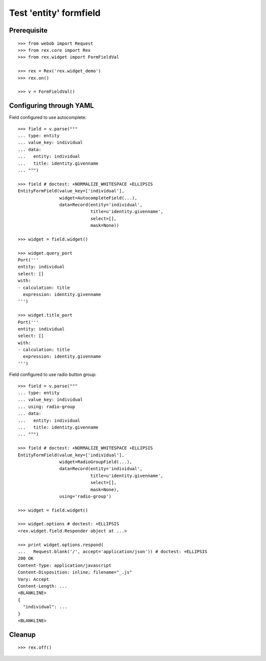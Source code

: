 Test 'entity' formfield
=======================

Prerequisite
------------

::

  >>> from webob import Request
  >>> from rex.core import Rex
  >>> from rex.widget import FormFieldVal

  >>> rex = Rex('rex.widget_demo')
  >>> rex.on()

  >>> v = FormFieldVal()

Configuring through YAML
------------------------

Field configured to use autocomplete::

  >>> field = v.parse("""
  ... type: entity
  ... value_key: individual
  ... data:
  ...   entity: individual
  ...   title: identity.givenname
  ... """)

  >>> field # doctest: +NORMALIZE_WHITESPACE +ELLIPSIS
  EntityFormField(value_key=['individual'],
                  widget=AutocompleteField(...),
                  data=Record(entity='individual',
                              title=u'identity.givenname',
                              select=[],
                              mask=None))

  >>> widget = field.widget()

  >>> widget.query_port
  Port('''
  entity: individual
  select: []
  with:
  - calculation: title
    expression: identity.givenname
  ''')

  >>> widget.title_port
  Port('''
  entity: individual
  select: []
  with:
  - calculation: title
    expression: identity.givenname
  ''')

Field configured to use radio button group::

  >>> field = v.parse("""
  ... type: entity
  ... value_key: individual
  ... using: radio-group
  ... data:
  ...   entity: individual
  ...   title: identity.givenname
  ... """)

  >>> field # doctest: +NORMALIZE_WHITESPACE +ELLIPSIS
  EntityFormField(value_key=['individual'],
                  widget=RadioGroupField(...),
                  data=Record(entity='individual',
                              title=u'identity.givenname',
                              select=[],
                              mask=None),
                  using='radio-group')

  >>> widget = field.widget()

  >>> widget.options # doctest: +ELLIPSIS
  <rex.widget.field.Responder object at ...>

  >>> print widget.options.respond(
  ...   Request.blank('/', accept='application/json')) # doctest: +ELLIPSIS
  200 OK
  Content-Type: application/javascript
  Content-Disposition: inline; filename="_.js"
  Vary: Accept
  Content-Length: ...
  <BLANKLINE>
  {
    "individual": ...
  }
  <BLANKLINE>

Cleanup
-------

::

  >>> rex.off()
